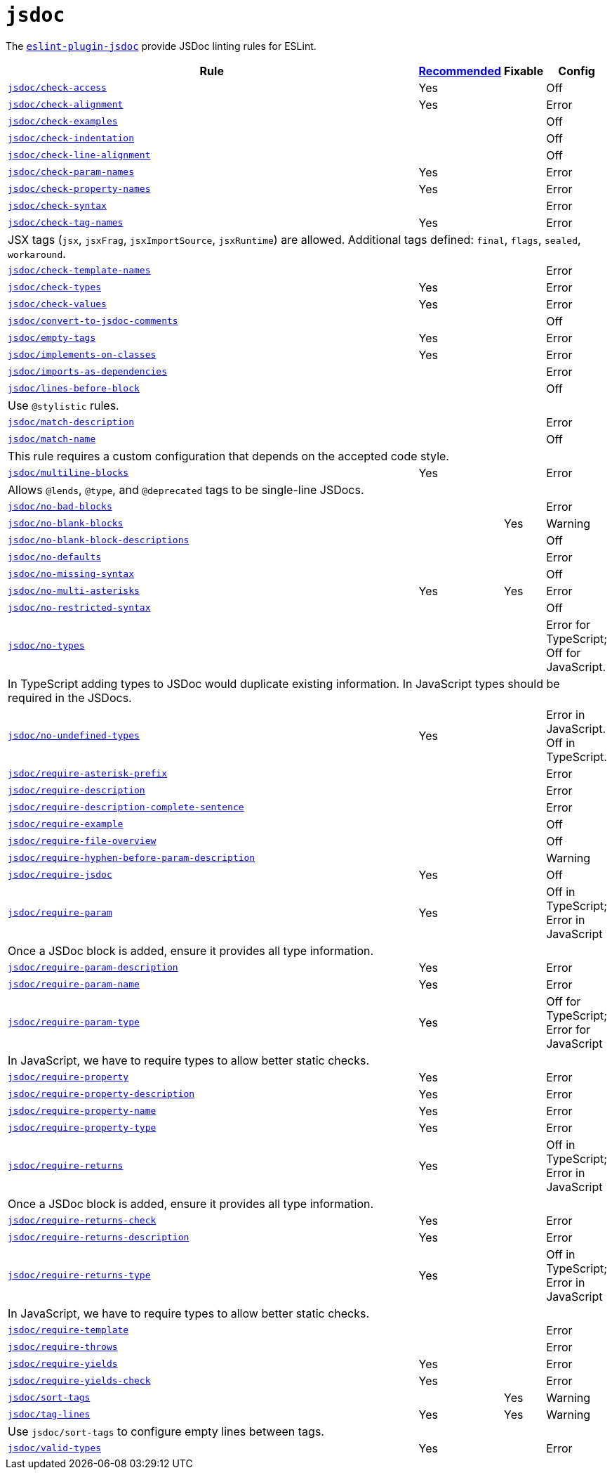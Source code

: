 = `jsdoc`
:eslint-jsdoc-rules: https://github.com/gajus/eslint-plugin-jsdoc/blob/main/docs/rules

The `link:{eslint-jsdoc-rules}[eslint-plugin-jsdoc]` provide JSDoc linting rules for ESLint.


[cols="~,1,1,1"]
|===
| Rule | {eslint-jsdoc-rules}/blob/master/src/index.js[Recommended] | Fixable | Config

| `link:{eslint-jsdoc-rules}/check-access.md[jsdoc/check-access]`
| Yes
|
| Off

| `link:{eslint-jsdoc-rules}/check-alignment.md[jsdoc/check-alignment]`
| Yes
|
| Error

| `link:{eslint-jsdoc-rules}/check-examples.md[jsdoc/check-examples]`
|
|
| Off

| `link:{eslint-jsdoc-rules}/check-indentation.md[jsdoc/check-indentation]`
|
|
| Off

| `link:{eslint-jsdoc-rules}/check-line-alignment.md[jsdoc/check-line-alignment]`
|
|
| Off

| `link:{eslint-jsdoc-rules}/check-param-names.md[jsdoc/check-param-names]`
| Yes
|
| Error

| `link:{eslint-jsdoc-rules}/check-property-names.md[jsdoc/check-property-names]`
| Yes
|
| Error

| `link:{eslint-jsdoc-rules}/check-syntax.md[jsdoc/check-syntax]`
|
|
| Error

| `link:{eslint-jsdoc-rules}/check-tag-names.md[jsdoc/check-tag-names]`
| Yes
|
| Error
4+| JSX tags (`jsx`, `jsxFrag`, `jsxImportSource`, `jsxRuntime`) are allowed.
Additional tags defined: `final`, `flags`, `sealed`, `workaround`.

| `link:{eslint-jsdoc-rules}/check-template-names.md[jsdoc/check-template-names]`
|
|
| Error

| `link:{eslint-jsdoc-rules}/check-types.md[jsdoc/check-types]`
| Yes
|
| Error

| `link:{eslint-jsdoc-rules}/check-values.md[jsdoc/check-values]`
| Yes
|
| Error

| `link:{eslint-jsdoc-rules}/check-values.md[jsdoc/convert-to-jsdoc-comments]`
|
|
| Off

| `link:{eslint-jsdoc-rules}/empty-tags.md[jsdoc/empty-tags]`
| Yes
|
| Error

| `link:{eslint-jsdoc-rules}/implements-on-classes.md[jsdoc/implements-on-classes]`
| Yes
|
| Error

| `link:{eslint-jsdoc-rules}/imports-as-dependencies.md[jsdoc/imports-as-dependencies]`
|
|
| Error

| `link:{eslint-jsdoc-rules}/lines-before-block.md[jsdoc/lines-before-block]`
|
|
| Off
4+| Use `@stylistic` rules.

| `link:{eslint-jsdoc-rules}/match-description.md[jsdoc/match-description]`
|
|
| Error

| `link:{eslint-jsdoc-rules}/match-name.md[jsdoc/match-name]`
|
|
| Off
4+| This rule requires a custom configuration that depends on the accepted code style.

| `link:{eslint-jsdoc-rules}/multiline-blocks.md[jsdoc/multiline-blocks]`
| Yes
|
| Error
4+| Allows `@lends`, `@type`, and `@deprecated` tags to be single-line JSDocs.

| `link:{eslint-jsdoc-rules}/no-bad-blocks.md[jsdoc/no-bad-blocks]`
|
|
| Error

| `link:{eslint-jsdoc-rules}/no-blank-blocks.md[jsdoc/no-blank-blocks]`
|
| Yes
| Warning

| `link:{eslint-jsdoc-rules}/no-blank-block-descriptions.md[jsdoc/no-blank-block-descriptions]`
|
|
| Off

| `link:{eslint-jsdoc-rules}/no-defaults.md[jsdoc/no-defaults]`
|
|
| Error

| `link:{eslint-jsdoc-rules}//eslint-plugin-jsdoc-rules-no-missing-syntax.md[jsdoc/no-missing-syntax]`
|
|
| Off

| `link:{eslint-jsdoc-rules}/no-multi-asterisks.md[jsdoc/no-multi-asterisks]`
| Yes
| Yes
| Error

| `link:{eslint-jsdoc-rules}//eslint-plugin-jsdoc-rules-no-restricted-syntax.md[jsdoc/no-restricted-syntax]`
|
|
| Off

| `link:{eslint-jsdoc-rules}/no-types.md[jsdoc/no-types]`
|
|
| Error for TypeScript; Off for JavaScript.
4+| In TypeScript adding types to JSDoc would duplicate existing information.
In JavaScript types should be required in the JSDocs.

| `link:{eslint-jsdoc-rules}/no-undefined-types.md[jsdoc/no-undefined-types]`
| Yes
|
| Error in JavaScript.
Off in TypeScript.

| `link:{eslint-jsdoc-rules}/require-asterisk-prefix.md[jsdoc/require-asterisk-prefix]`
|
|
| Error

| `link:{eslint-jsdoc-rules}/require-description.md[jsdoc/require-description]`
|
|
| Error

| `link:{eslint-jsdoc-rules}/require-description-complete-sentence.md[jsdoc/require-description-complete-sentence]`
|
|
| Error

| `link:{eslint-jsdoc-rules}/require-example.md[jsdoc/require-example]`
|
|
| Off

| `link:{eslint-jsdoc-rules}/require-file-overview.md[jsdoc/require-file-overview]`
|
|
| Off

| `link:{eslint-jsdoc-rules}/require-hyphen-before-param-description.md[jsdoc/require-hyphen-before-param-description]`
|
|
| Warning

| `link:{eslint-jsdoc-rules}/require-jsdoc.md[jsdoc/require-jsdoc]`
| Yes
|
| Off

| `link:{eslint-jsdoc-rules}/require-param.md[jsdoc/require-param]`
| Yes
|
| Off in TypeScript; Error in JavaScript
4+| Once a JSDoc block is added, ensure it provides all type information.

| `link:{eslint-jsdoc-rules}/require-param-description.md[jsdoc/require-param-description]`
| Yes
|
| Error

| `link:{eslint-jsdoc-rules}/require-param-name.md[jsdoc/require-param-name]`
| Yes
|
| Error

| `link:{eslint-jsdoc-rules}/require-param-type.md[jsdoc/require-param-type]`
| Yes
|
| Off for TypeScript; Error for JavaScript
4+| In JavaScript, we have to require types to allow better static checks.

| `link:{eslint-jsdoc-rules}/require-property.md[jsdoc/require-property]`
| Yes
|
| Error

| `link:{eslint-jsdoc-rules}/require-property-description.md[jsdoc/require-property-description]`
| Yes
|
| Error

| `link:{eslint-jsdoc-rules}/require-property-name.md[jsdoc/require-property-name]`
| Yes
|
| Error

| `link:{eslint-jsdoc-rules}/require-property-type.md[jsdoc/require-property-type]`
| Yes
|
| Error

| `link:{eslint-jsdoc-rules}/require-returns.md[jsdoc/require-returns]`
| Yes
|
| Off in TypeScript; Error in JavaScript
4+| Once a JSDoc block is added, ensure it provides all type information.

| `link:{eslint-jsdoc-rules}/require-returns-check.md[jsdoc/require-returns-check]`
| Yes
|
| Error

| `link:{eslint-jsdoc-rules}/require-returns-description.md[jsdoc/require-returns-description]`
| Yes
|
| Error

| `link:{eslint-jsdoc-rules}/require-returns-type.md[jsdoc/require-returns-type]`
| Yes
|
| Off in TypeScript; Error in JavaScript
4+| In JavaScript, we have to require types to allow better static checks.

| `link:{eslint-jsdoc-rules}/require-template.md[jsdoc/require-template]`
|
|
| Error

| `link:{eslint-jsdoc-rules}/require-throws.md[jsdoc/require-throws]`
|
|
| Error

| `link:{eslint-jsdoc-rules}/require-yields.md[jsdoc/require-yields]`
| Yes
|
| Error

| `link:{eslint-jsdoc-rules}/require-yields-check.md[jsdoc/require-yields-check]`
| Yes
|
| Error

| `link:{eslint-jsdoc-rules}/sort-tags.md[jsdoc/sort-tags]`
|
| Yes
| Warning

| `link:{eslint-jsdoc-rules}/tag-lines.md[jsdoc/tag-lines]`
| Yes
| Yes
| Warning
4+| Use `jsdoc/sort-tags` to configure empty lines between tags.

| `link:{eslint-jsdoc-rules}/valid-types.md[jsdoc/valid-types]`
| Yes
|
| Error

|===

